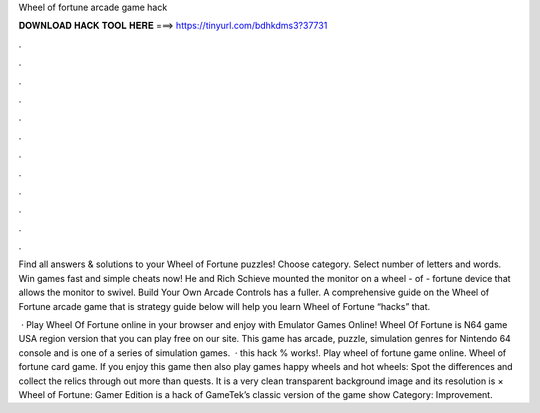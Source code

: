 Wheel of fortune arcade game hack



𝐃𝐎𝐖𝐍𝐋𝐎𝐀𝐃 𝐇𝐀𝐂𝐊 𝐓𝐎𝐎𝐋 𝐇𝐄𝐑𝐄 ===> https://tinyurl.com/bdhkdms3?37731



.



.



.



.



.



.



.



.



.



.



.



.

Find all answers & solutions to your Wheel of Fortune puzzles! Choose category. Select number of letters and words. Win games fast and simple cheats now! He and Rich Schieve mounted the monitor on a wheel - of - fortune device that allows the monitor to swivel. Build Your Own Arcade Controls has a fuller. A comprehensive guide on the Wheel of Fortune arcade game that is strategy guide below will help you learn Wheel of Fortune “hacks” that.

 · Play Wheel Of Fortune online in your browser and enjoy with Emulator Games Online! Wheel Of Fortune is N64 game USA region version that you can play free on our site. This game has arcade, puzzle, simulation genres for Nintendo 64 console and is one of a series of simulation games.  ·  this hack % works!. Play wheel of fortune game online. Wheel of fortune card game. If you enjoy this game then also play games happy wheels and hot wheels: Spot the differences and collect the relics through out more than quests. It is a very clean transparent background image and its resolution is × Wheel of Fortune: Gamer Edition is a hack of GameTek’s classic version of the game show Category: Improvement.
